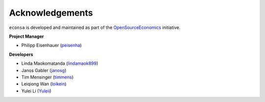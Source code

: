 Acknowledgements
=================

``econsa`` is developed and maintained as part of the `OpenSourceEconomics <https://OpenSourceEconomics.github.io>`_ initiative.

**Project Manager**

- Philipp Eisenhauer (`peisenha <https://github.com/peisenha>`_)

**Developers**

- Linda Maokomatanda (`lindamaok899 <https://github.com/lindamaok899>`_)
- Janos Gabler (`janosg <https://github.com/janosg>`_)
- Tim Mensinger (`timmens <https://github.com/timmens>`_)
- Leiqiong Wan (`loikein <https://github.com/loikein>`_)
- Yulei Li (`Yuleii <https://github.com/Yuleii>`_)

